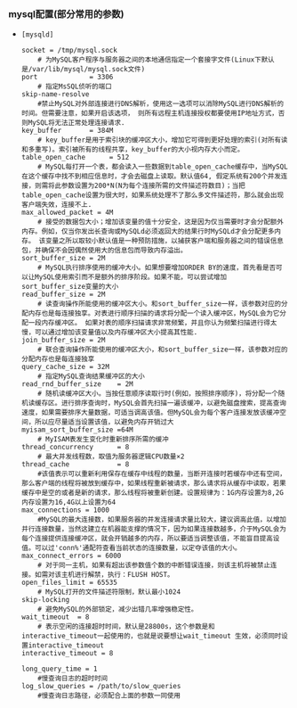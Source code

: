 *** mysql配置(部分常用的参数)

    - =[mysqld]=

      #+BEGIN_EXAMPLE
      socket = /tmp/mysql.sock     
          # 为MySQL客户程序与服务器之间的本地通信指定一个套接字文件(Linux下默认是/var/lib/mysql/mysql.sock文件)
      port             = 3306      
          # 指定MsSQL侦听的端口 
      skip-name-resolve  
          #禁止MySQL对外部连接进行DNS解析，使用这一选项可以消除MySQL进行DNS解析的时间。但需要注意，如果开启该选项， 则所有远程主机连接授权都要使用IP地址方式，否则MySQL将无法正常处理连接请求. 
      key_buffer       = 384M      
          # key_buffer是用于索引块的缓冲区大小，增加它可得到更好处理的索引(对所有读和多重写)。索引被所有的线程共享，key_buffer的大小视内存大小而定。
      table_open_cache      = 512       
          # MySQL每打开一个表，都会读入一些数据到table_open_cache缓存中，当MySQL在这个缓存中找不到相应信息时，才会去磁盘上读取。默认值64, 假定系统有200个并发连接，则需将此参数设置为200*N(N为每个连接所需的文件描述符数目)；当把table_open_cache设置为很大时，如果系统处理不了那么多文件描述符，那么就会出现客户端失效，连接不上.
      max_allowed_packet = 4M   
          # 接受的数据包大小；增加该变量的值十分安全，这是因为仅当需要时才会分配额外内存。例如，仅当你发出长查询或MySQLd必须返回大的结果行时MySQLd才会分配更多内存。 该变量之所以取较小默认值是一种预防措施，以捕获客户端和服务器之间的错误信息包，并确保不会因偶然使用大的信息包而导致内存溢出。
      sort_buffer_size = 2M        
          # MySQL执行排序使用的缓冲大小。如果想要增加ORDER BY的速度，首先看是否可以让MySQL使用索引而不是额外的排序阶段。如果不能，可以尝试增加sort_buffer_size变量的大小
      read_buffer_size = 2M        
          # 读查询操作所能使用的缓冲区大小。和sort_buffer_size一样，该参数对应的分配内存也是每连接独享。对表进行顺序扫描的请求将分配一个读入缓冲区，MySQL会为它分配一段内存缓冲区。 如果对表的顺序扫描请求非常频繁，并且你认为频繁扫描进行得太慢，可以通过增加该变量值以及内存缓冲区大小提高其性能.
      join_buffer_size = 2M  
          # 联合查询操作所能使用的缓冲区大小，和sort_buffer_size一样，该参数对应的分配内存也是每连接独享
      query_cache_size = 32M       
          # 指定MySQL查询结果缓冲区的大小
      read_rnd_buffer_size    = 2M 
          # 随机读缓冲区大小。当按任意顺序读取行时(例如，按照排序顺序)，将分配一个随机读缓存区。进行排序查询时，MySQL会首先扫描一遍该缓冲，以避免磁盘搜索，提高查询速度，如果需要排序大量数据，可适当调高该值。但MySQL会为每个客户连接发放该缓冲空间，所以应尽量适当设置该值，以避免内存开销过大
      myisam_sort_buffer_size =64M 
          # MyISAM表发生变化时重新排序所需的缓冲
      thread_concurrency      = 8 
          # 最大并发线程数，取值为服务器逻辑CPU数量×2
      thread_cache            = 8 
          #该值表示可以重新利用保存在缓存中线程的数量，当断开连接时若缓存中还有空间，那么客户端的线程将被放到缓存中，如果线程重新被请求，那么请求将从缓存中读取，若果缓存中是空的或者是新的请求，那么线程将被重新创建。设置规律为：1G内存设置为8,2G内存设置为16,4G以上设置为64
      max_connections = 1000 
          #MySQL的最大连接数，如果服务器的并发连接请求量比较大，建议调高此值，以增加并行连接数量，当然这建立在机器能支撑的情况下，因为如果连接数越多，介于MySQL会为每个连接提供连接缓冲区，就会开销越多的内存，所以要适当调整该值，不能盲目提高设值。可以过'conn%'通配符查看当前状态的连接数量，以定夺该值的大小。
      max_connect_errors = 6000  
          # 对于同一主机，如果有超出该参数值个数的中断错误连接，则该主机将被禁止连接。如需对该主机进行解禁，执行：FLUSH HOST。
      open_files_limit = 65535 
          # MySQL打开的文件描述符限制，默认最小1024
      skip-locking                 
          # 避免MySQL的外部锁定，减少出错几率增强稳定性。 
      wait_timeout  = 8  
          # 表示空闲的连接超时时间，默认是28800s，这个参数是和interactive_timeout一起使用的，也就是说要想让wait_timeout 生效，必须同时设置interactive_timeout
      interactive_timeout = 8
      
      long_query_time = 1   
          #慢查询日志的超时时间
      log_slow_queries = /path/to/slow_queries  
          #慢查询日志路径，必须配合上面的参数一同使用
      #+END_EXAMPLE
